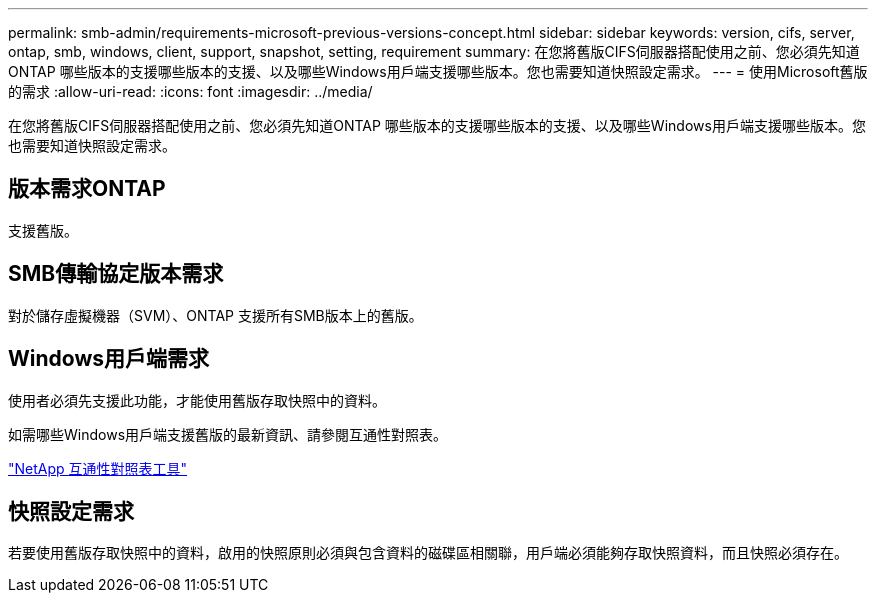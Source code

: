 ---
permalink: smb-admin/requirements-microsoft-previous-versions-concept.html 
sidebar: sidebar 
keywords: version, cifs, server, ontap, smb, windows, client, support, snapshot, setting, requirement 
summary: 在您將舊版CIFS伺服器搭配使用之前、您必須先知道ONTAP 哪些版本的支援哪些版本的支援、以及哪些Windows用戶端支援哪些版本。您也需要知道快照設定需求。 
---
= 使用Microsoft舊版的需求
:allow-uri-read: 
:icons: font
:imagesdir: ../media/


[role="lead"]
在您將舊版CIFS伺服器搭配使用之前、您必須先知道ONTAP 哪些版本的支援哪些版本的支援、以及哪些Windows用戶端支援哪些版本。您也需要知道快照設定需求。



== 版本需求ONTAP

支援舊版。



== SMB傳輸協定版本需求

對於儲存虛擬機器（SVM）、ONTAP 支援所有SMB版本上的舊版。



== Windows用戶端需求

使用者必須先支援此功能，才能使用舊版存取快照中的資料。

如需哪些Windows用戶端支援舊版的最新資訊、請參閱互通性對照表。

https://mysupport.netapp.com/matrix["NetApp 互通性對照表工具"^]



== 快照設定需求

若要使用舊版存取快照中的資料，啟用的快照原則必須與包含資料的磁碟區相關聯，用戶端必須能夠存取快照資料，而且快照必須存在。
